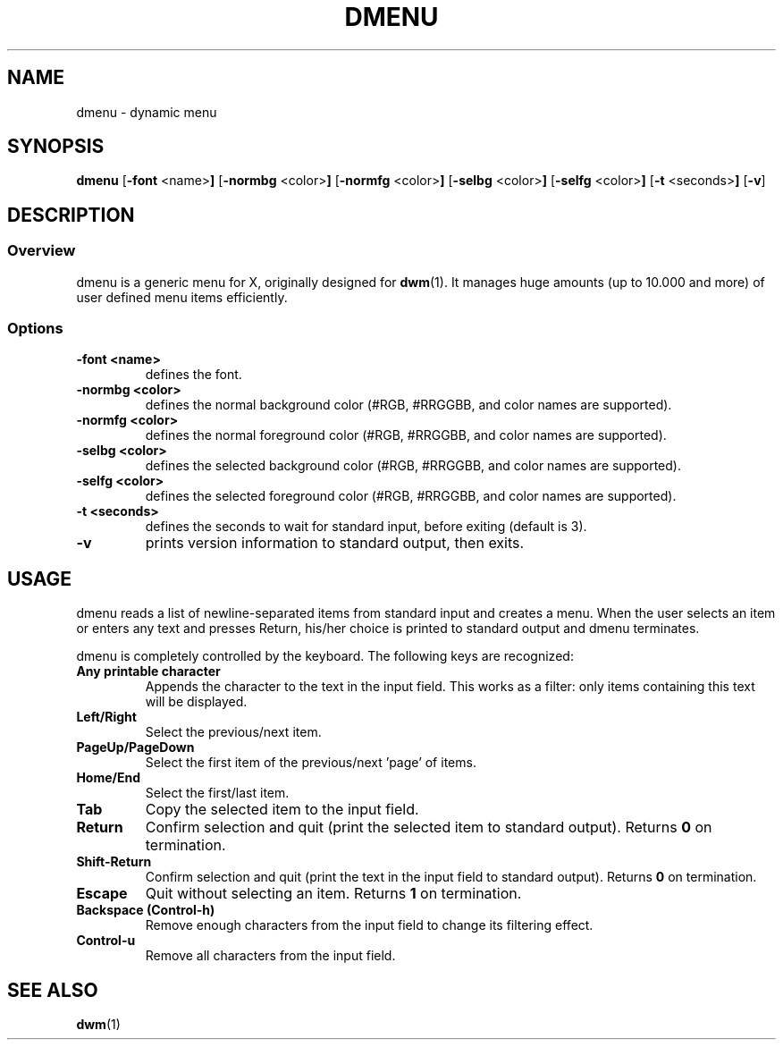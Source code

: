 .TH DMENU 1 dmenu-VERSION
.SH NAME
dmenu \- dynamic menu
.SH SYNOPSIS
.B dmenu
.RB [ \-font " <name>"]
.RB [ \-normbg " <color>"]
.RB [ \-normfg " <color>"]
.RB [ \-selbg " <color>"]
.RB [ \-selfg " <color>"]
.RB [ \-t " <seconds>"]
.RB [ \-v ]
.SH DESCRIPTION
.SS Overview
dmenu is a generic menu for X, originally designed for
.BR dwm (1).
It manages huge amounts (up to 10.000 and more) of user defined menu items
efficiently.
.SS Options
.TP
.B \-font <name>
defines the font.
.TP
.B \-normbg <color>
defines the normal background color (#RGB, #RRGGBB, and color names are supported).
.TP
.B \-normfg <color>
defines the normal foreground color (#RGB, #RRGGBB, and color names are supported).
.TP
.B \-selbg <color>
defines the selected background color (#RGB, #RRGGBB, and color names are supported).
.TP
.B \-selfg <color>
defines the selected foreground color (#RGB, #RRGGBB, and color names are supported).
.TP
.B \-t <seconds>
defines the seconds to wait for standard input, before exiting (default is 3).
.TP
.B \-v
prints version information to standard output, then exits.
.SH USAGE
dmenu reads a list of newline-separated items from standard input and creates a
menu.  When the user selects an item or enters any text and presses Return, his/her
choice is printed to standard output and dmenu terminates.
.P
dmenu is completely controlled by the keyboard. The following keys are recognized:
.TP
.B Any printable character
Appends the character to the text in the input field.  This works as a filter:
only items containing this text will be displayed.
.TP
.B Left/Right
Select the previous/next item.
.TP
.B PageUp/PageDown
Select the first item of the previous/next 'page' of items.
.TP
.B Home/End
Select the first/last item.
.TP
.B Tab
Copy the selected item to the input field.
.TP
.B Return
Confirm selection and quit (print the selected item to standard output). Returns
.B 0
on termination.
.TP
.B Shift-Return
Confirm selection and quit (print the text in the input field to standard output).
Returns
.B 0
on termination.
.TP
.B Escape
Quit without selecting an item. Returns
.B 1
on termination.
.TP
.B Backspace (Control-h)
Remove enough characters from the input field to change its filtering effect.
.TP
.B Control-u
Remove all characters from the input field.
.SH SEE ALSO
.BR dwm (1)
